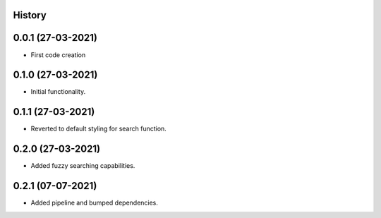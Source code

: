 .. :changelog:

History
-------

0.0.1 (27-03-2021)
---------------------

* First code creation


0.1.0 (27-03-2021)
------------------

* Initial functionality.


0.1.1 (27-03-2021)
------------------

* Reverted to default styling for search function.


0.2.0 (27-03-2021)
------------------

* Added fuzzy searching capabilities.


0.2.1 (07-07-2021)
------------------

* Added pipeline and bumped dependencies.

